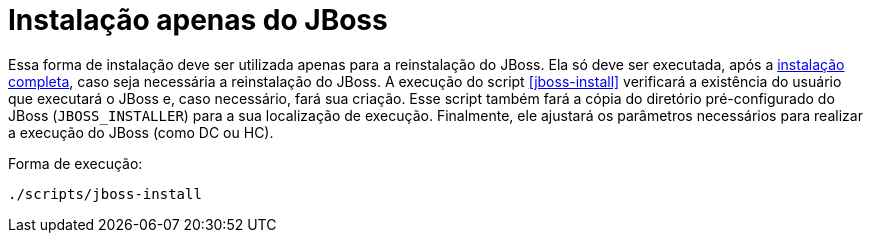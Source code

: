 [[instalacao-jboss]]
= Instalação apenas do JBoss

Essa forma de instalação deve ser utilizada apenas para a reinstalação do JBoss.
Ela só deve ser executada, após a <<instalacao-completa,instalação completa>>, caso seja necessária a reinstalação do JBoss.
A execução do script <<jboss-install>> verificará a existência do usuário que executará o JBoss e, caso necessário, fará sua criação.
Esse script também fará a cópia do diretório pré-configurado do JBoss (`JBOSS_INSTALLER`) para a sua localização de execução.
Finalmente, ele ajustará os parâmetros necessários para realizar a execução do JBoss (como DC ou HC).

Forma de execução:

----
./scripts/jboss-install
----
